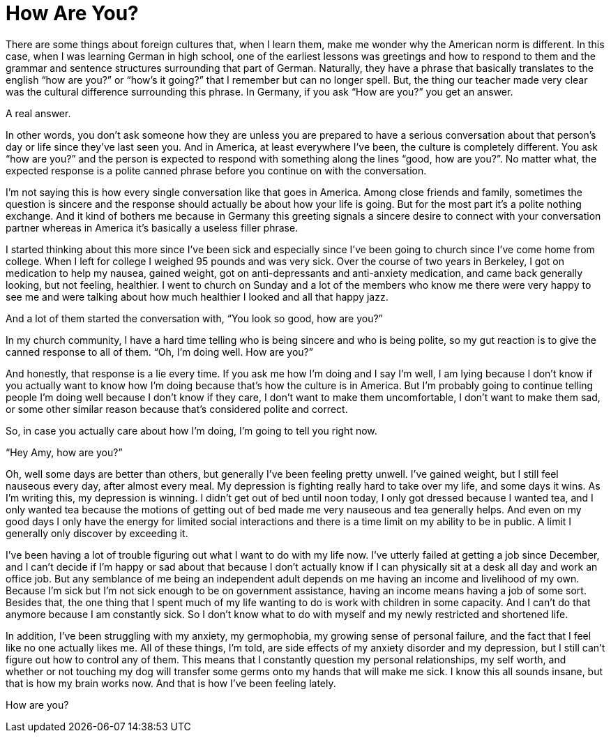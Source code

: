 = How Are You?
:hp-tags: Anxiety, Depression, Gastroparesis, Chronic Illness, Invisible Illness, Mental Illness, Daily Life, 
 
There are some things about foreign cultures that, when I learn them, make me wonder why the American norm is different.  In this case, when I was learning German in high school, one of the earliest lessons was greetings and how to respond to them and the grammar and sentence structures surrounding that part of German.  Naturally, they have a phrase that basically translates to the english “how are you?” or “how’s it going?” that I remember but can no longer spell.  But, the thing our teacher made very clear was the cultural difference surrounding this phrase.  In Germany, if you ask “How are you?” you get an answer.
 
A real answer.
 
In other words, you don’t ask someone how they are unless you are prepared to have a serious conversation about that person’s day or life since they’ve last seen you.  And in America, at least everywhere I’ve been, the culture is completely different.  You ask “how are you?” and the person is expected to respond with something along the lines “good, how are you?”.  No matter what, the expected response is a polite canned phrase before you continue on with the conversation.  
 
I’m not saying this is how every single conversation like that goes in America.  Among close friends and family, sometimes the question is sincere and the response should actually be about how your life is going.  But for the most part it’s a polite nothing exchange.  And it kind of bothers me because in Germany this greeting signals a sincere desire to connect with your conversation partner whereas in America it's basically a useless filler phrase.
 
I started thinking about this more since I’ve been sick and especially since I’ve been going to church since I’ve come home from college.  When I left for college I weighed 95 pounds and was very sick.  Over the course of two years in Berkeley, I got on medication to help my nausea, gained weight, got on anti-depressants and anti-anxiety medication, and came back generally looking, but not feeling, healthier.  I went to church on Sunday and a lot of the members who know me there were very happy to see me and were talking about how much healthier I looked and all that happy jazz.
 
And a lot of them started the conversation with, “You look so good, how are you?”
 
In my church community, I have a hard time telling who is being sincere and who is being polite, so my gut reaction is to give the canned response to all of them.  “Oh, I’m doing well.  How are you?”
 
And honestly, that response is a lie every time.  If you ask me how I’m doing and I say I’m well, I am lying because I don’t know if you actually want to know how I’m doing because that’s how the culture is in America.  But I’m probably going to continue telling people I’m doing well because I don’t know if they care, I don’t want to make them uncomfortable, I don’t want to make them sad, or some other similar reason because that’s considered polite and correct.
 
So, in case you actually care about how I’m doing, I’m going to tell you right now.
 
“Hey Amy, how are you?”
 
Oh, well some days are better than others, but generally I’ve been feeling pretty unwell.  I’ve gained weight, but I still feel nauseous every day, after almost every meal.  My depression is fighting really hard to take over my life, and some days it wins.  As I’m writing this, my depression is winning.  I didn’t get out of bed until noon today, I only got dressed because I wanted tea, and I only wanted tea because the motions of getting out of bed made me very nauseous and tea generally helps.  And even on my good days I only have the energy for limited social interactions and there is a time limit on my ability to be in public.  A limit I generally only discover by exceeding it.  
 
I’ve been having a lot of trouble figuring out what I want to do with my life now.  I’ve utterly failed at getting a job since December, and I can’t decide if I’m happy or sad about that because I don’t actually know if I can physically sit at a desk all day and work an office job.  But any semblance of me being an independent adult depends on me having an income and livelihood of my own.  Because I'm sick but I'm not sick enough to be on government assistance, having an income means having a job of some sort.  Besides that, the one thing that I spent much of my life wanting to do is work with children in some capacity.  And I can’t do that anymore because I am constantly sick.  So I don’t know what to do with myself and my newly restricted and shortened life.
 
In addition, I’ve been struggling with my anxiety, my germophobia, my growing sense of personal failure, and the fact that I feel like no one actually likes me.  All of these things, I’m told, are side effects of my anxiety disorder and my depression, but I still can’t figure out how to control any of them.  This means that I constantly question my personal relationships, my self worth, and whether or not touching my dog will transfer some germs onto my hands that will make me sick.  I know this all sounds insane, but that is how my brain works now.  And that is how I’ve been feeling lately.
 
How are you?
 
 
